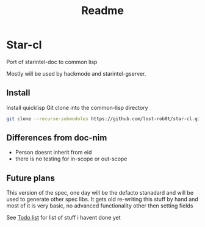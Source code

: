 #+title: Readme

* Star-cl
Port of starintel-doc to common lisp

Mostly will be used by hackmode and starintel-gserver.


** Install
Install quicklisp
Git clone into the common-lisp directory
#+Name: install
#+begin_src sh :async :results output replace
git clone --recurse-submodules https://github.com/lost-rob0t/star-cl.git ~/common-lisp/star-cl
#+end_src

** Differences from doc-nim

+ Person doesnt inherit from eid
+ there is no testing for in-scope or out-scope




** Future plans

This version of the spec, one day will be the defacto stanadard and will be used to generate other spec libs. It gets old re-writing this stuff by hand and most of it is very basic, no advanced functionality other then setting fields

See [[file:./TODO.org][Todo list]] for list of stuff i havent done yet
